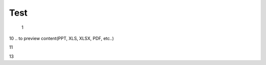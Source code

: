 Test
################################################################################################

   1

.. raw:: html

   <embed>
      <iframe align="middle" frameborder="1" height="907px" id="ID" scrolling="auto" src="https://wiki.edin.ua/uk/latest/_static/files/DDD.pdf" style="border:1px solid #666CCC" title="PDF" width="99.5%"></iframe>
   </embed>

10
.. to preview content(PPT, XLS, XLSX, PDF, etc..)

.. raw:: html

   <iframe src="https://docs.google.com/viewer?url=https://raw.githubusercontent.com/EDI-N/Docs_ua/master/docs/_static/files/DDD.pdf&embedded=true" style="width:100%; height:500px;" frameborder="0"></iframe>

11

.. raw:: html

   <iframe src="https://view.officeapps.live.com/op/view.aspx?src=https://raw.githubusercontent.com/EDI-N/Docs_ua/master/docs/_static/files/DDD.pdf" style="width:99.5%; height:907px;" frameborder="1"></iframe>


13


